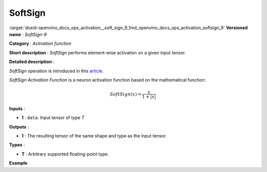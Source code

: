 .. index:: pair: page; SoftSign
.. _doxid-openvino_docs_ops_activation__soft_sign_9:


SoftSign
========

:target:`doxid-openvino_docs_ops_activation__soft_sign_9_1md_openvino_docs_ops_activation_softsign_9` **Versioned name** : *SoftSign-9*

**Category** : *Activation function*

**Short description** : *SoftSign* performs element-wise activation on a given input tensor.

**Detailed description** :

*SoftSign* operation is introduced in this `article <https://arxiv.org/abs/2010.09458>`__.

*SoftSign Activation Function* is a neuron activation function based on the mathematical function:

.. math::

	SoftSign(x) = \frac{x}{1+|x|}

**Inputs** :

* **1** : ``data``. Input tensor of type *T*

**Outputs** :

* **1** : The resulting tensor of the same shape and type as the input tensor.

**Types** :

* **T** : Arbitrary supported floating-point type.

**Example**

.. ref-code-block:: cpp

	<layer ... type="SoftSign">
	    <input>
	        <port id="0">
	            <dim>256</dim>
	            <dim>56</dim>
	        </port>
	    </input>
	    <output>
	        <port id="1">
	            <dim>256</dim>
	            <dim>56</dim>
	        </port>
	    </output>
	</layer>

